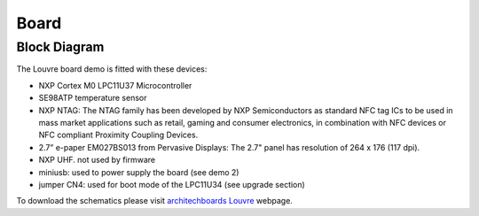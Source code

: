 
.. index:: Board Details

Board
=====

Block Diagram
-------------

The Louvre board demo is fitted with these devices:

.. image:: _images/louvre_diagram.jpg

- NXP Cortex M0 LPC11U37 Microcontroller
- SE98ATP temperature sensor
- NXP NTAG: The NTAG family has been developed by NXP Semiconductors as standard NFC tag ICs to be used in mass market applications such as retail, gaming and consumer electronics, in combination with NFC devices or NFC compliant Proximity Coupling Devices.
- 2.7” e-paper EM027BS013 from Pervasive Displays: The 2.7" panel has resolution of 264 x 176 (117 dpi).
- NXP UHF. not used by firmware

- miniusb: used to power supply the board (see demo 2)
- jumper CN4: used for boot mode of the LPC11U34 (see upgrade section)

To download the schematics please visit `architechboards Louvre <http://architechboards.org/product/louvre-board>`_ webpage.
